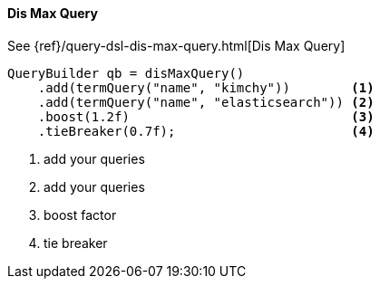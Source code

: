 [[java-query-dsl-dis-max-query]]
==== Dis Max Query

See {ref}/query-dsl-dis-max-query.html[Dis Max Query]

[source,java]
--------------------------------------------------
QueryBuilder qb = disMaxQuery()
    .add(termQuery("name", "kimchy"))        <1>
    .add(termQuery("name", "elasticsearch")) <2>
    .boost(1.2f)                             <3>
    .tieBreaker(0.7f);                       <4>
--------------------------------------------------
<1> add your queries
<2> add your queries
<3> boost factor
<4> tie breaker

